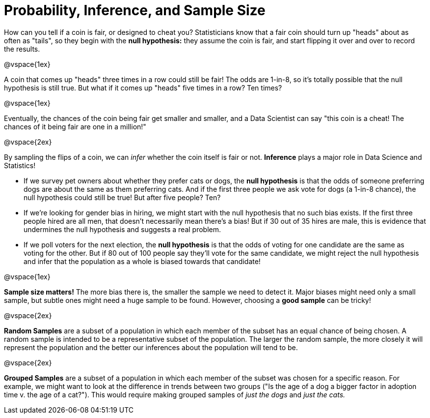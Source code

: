 = Probability, Inference, and Sample Size

How can you tell if a coin is fair, or designed to cheat you? Statisticians know that a fair coin should turn up "heads" about as often as "tails", so they begin with the *null hypothesis:* they assume the coin is fair, and start flipping it over and over to record the results.

@vspace{1ex}

A coin that comes up "heads" three times in a row could still be fair! The odds are 1-in-8, so it's totally possible that the null hypothesis is still true. But what if it comes up "heads" five times in a row? Ten times?

@vspace{1ex}

Eventually, the chances of the coin being fair get smaller and smaller, and a Data Scientist can say "this coin is a cheat! The chances of it being fair are one in a million!"

@vspace{2ex}

By sampling the flips of a coin, we can _infer_ whether the coin itself is fair or not. *Inference* plays a major role in Data Science and Statistics!

- If we survey pet owners about whether they prefer cats or dogs, the *null hypothesis* is that the odds of someone preferring dogs are about the same as them preferring cats. And if the first three people we ask vote for dogs (a 1-in-8 chance), the null hypothesis could still be true! But after five people? Ten?

- If we're looking for gender bias in hiring, we might start with the null hypothesis that no such bias exists. If the first three people hired are all men, that doesn't necessarily mean there's a bias! But if 30 out of 35 hires are male, this is evidence that undermines the null hypothesis and suggests a real problem.

- If we poll voters for the next election, the *null hypothesis* is that the odds of voting for one candidate are the same as voting for the other. But if 80 out of 100 people say they'll vote for the same candidate, we might reject the null hypothesis and infer that the population as a whole is biased towards that candidate!

@vspace{1ex}

*Sample size matters!* The more bias there is, the smaller the sample we need to detect it. Major biases might need only a small sample, but subtle ones might need a huge sample to be found. However, choosing a *good sample* can be tricky!

@vspace{2ex}

*Random Samples* are a subset of a population in which each member of the subset has an equal chance of being chosen. A random sample is intended to be a representative subset of the population. The larger the random sample, the more closely it will represent the population and the better our inferences about the population will tend to be.

@vspace{2ex}

*Grouped Samples* are a subset of a population in which each member of the subset was chosen for a specific reason. For example, we might want to look at the difference in trends between two groups ("Is the age of a dog a bigger factor in adoption time v. the age of a cat?"). This would require making grouped samples of __just the dogs__ and __just the cats.__
